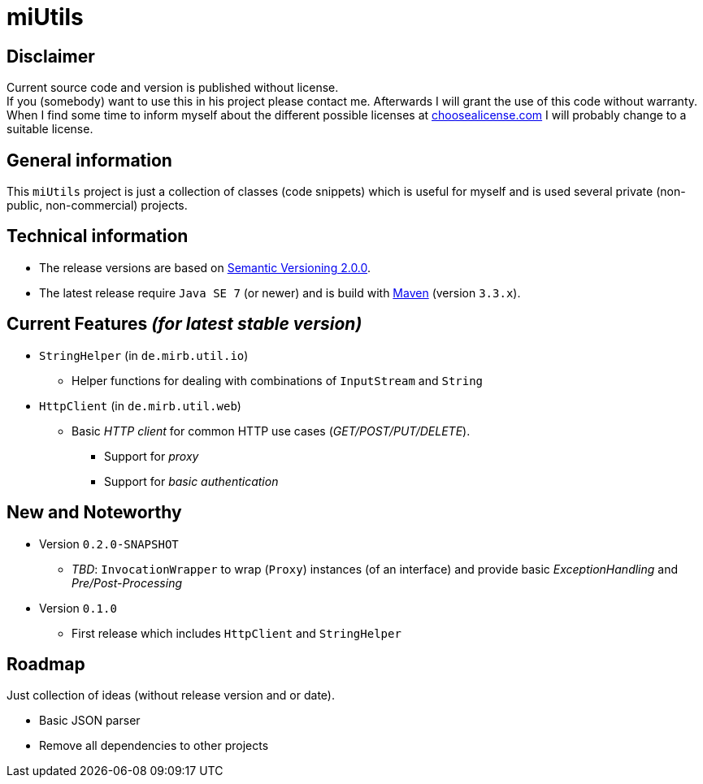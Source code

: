= miUtils

== Disclaimer
Current source code and version is published without license. +
If you (somebody) want to use this in his project please contact me.
Afterwards I will grant the use of this code without warranty.
When I find some time to inform myself about the different possible licenses at link:http://choosealicense.com[choosealicense.com]
I will probably change to a suitable license.

== General information
This `miUtils` project is just a collection of classes (code snippets) which is useful for myself and is used several private (non-public, non-commercial) projects.


== Technical information
  * The release versions are based on link:http://semver.org[Semantic Versioning 2.0.0].
  * The latest release require `Java SE 7` (or newer) and is build with link:https://maven.apache.org[Maven] (version `3.3.x`).


== Current Features _(for latest stable version)_

  * `StringHelper` (in `de.mirb.util.io`)
    ** Helper functions for dealing with combinations of `InputStream` and `String`
  * `HttpClient` (in `de.mirb.util.web`)
    ** Basic _HTTP client_ for common HTTP use cases (_GET/POST/PUT/DELETE_).
      *** Support for _proxy_
      *** Support for _basic authentication_


== New and Noteworthy

  * Version `0.2.0-SNAPSHOT`
    ** _TBD_: `InvocationWrapper` to wrap (`Proxy`) instances (of an interface) and provide basic _ExceptionHandling_ and _Pre/Post-Processing_
  * Version `0.1.0`
    ** First release which includes `HttpClient` and `StringHelper`

== Roadmap
Just collection of ideas (without release version and or date).

  * Basic JSON parser
  * Remove all dependencies to other projects
